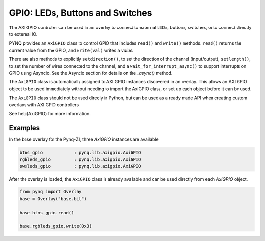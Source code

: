 GPIO: LEDs, Buttons and Switches
================================

The AXI GPIO controller can be used in an overlay to connect to external LEDs, 
buttons, switches, or to connect directly to external IO. 

PYNQ provides an ``AxiGPIO`` class to control GPIO that includes ``read()`` and 
``write()`` methods. ``read()`` returns the current value from the GPIO, and 
``write(val)`` writes a *value*. 

There are also methods to explicitly ``setdirection()``, to set the direction of
the channel (input/output), ``setlength()``, to set the number of wires 
connected to the channel, and a ``wait_for_interrupt_async()`` to support 
interrupts on GPIO using Asyncio. See the Asyncio section for details on the 
*_async()* method.

The ``AxiGPIO`` class is automatically assigned to AXI GPIO instances discovered
in an overlay. This allows an AXI GPIO object to be used immediately without 
needing to import the AxiGPIO class, or set up each object before it can be 
used.

The ``AxiGPIO`` class should not be used direcly in Python, but can be used as a
ready made API when creating custom overlays with AXI GPIO controllers.

See help(AxiGPIO) for more information. 

Examples
--------

In the base overlay for the Pynq-Z1, three *AxiGPIO* instances are available:

.. code-block:: console

   btns_gpio            : pynq.lib.axigpio.AxiGPIO
   rgbleds_gpio         : pynq.lib.axigpio.AxiGPIO
   swsleds_gpio         : pynq.lib.axigpio.AxiGPIO

After the overlay is loaded, the ``AxiGPIO`` class is already available and can 
be used directly from each *AxiGPIO* object. 

.. code-block:: Python

   from pynq import Overlay
   base = Overlay("base.bit")
   
   base.btns_gpio.read()
   
   base.rgbleds_gpio.write(0x3)  
   
